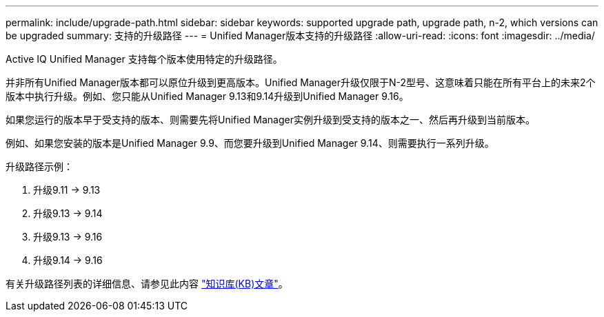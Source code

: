 ---
permalink: include/upgrade-path.html 
sidebar: sidebar 
keywords: supported upgrade path, upgrade path, n-2, which versions can be upgraded 
summary: 支持的升级路径 
---
= Unified Manager版本支持的升级路径
:allow-uri-read: 
:icons: font
:imagesdir: ../media/


[role="lead"]
Active IQ Unified Manager 支持每个版本使用特定的升级路径。

并非所有Unified Manager版本都可以原位升级到更高版本。Unified Manager升级仅限于N-2型号、这意味着只能在所有平台上的未来2个版本中执行升级。例如、您只能从Unified Manager 9.13和9.14升级到Unified Manager 9.16。

如果您运行的版本早于受支持的版本、则需要先将Unified Manager实例升级到受支持的版本之一、然后再升级到当前版本。

例如、如果您安装的版本是Unified Manager 9.9、而您要升级到Unified Manager 9.14、则需要执行一系列升级。

.升级路径示例：
. 升级9.11 -> 9.13
. 升级9.13 -> 9.14
. 升级9.13 -> 9.16
. 升级9.14 -> 9.16


有关升级路径列表的详细信息、请参见此内容 https://kb.netapp.com/Advice_and_Troubleshooting/Data_Infrastructure_Management/Active_IQ_Unified_Manager/What_is_the_upgrade_path_for_Active_IQ_Unified_Manager_versions["知识库(KB)文章"]。
